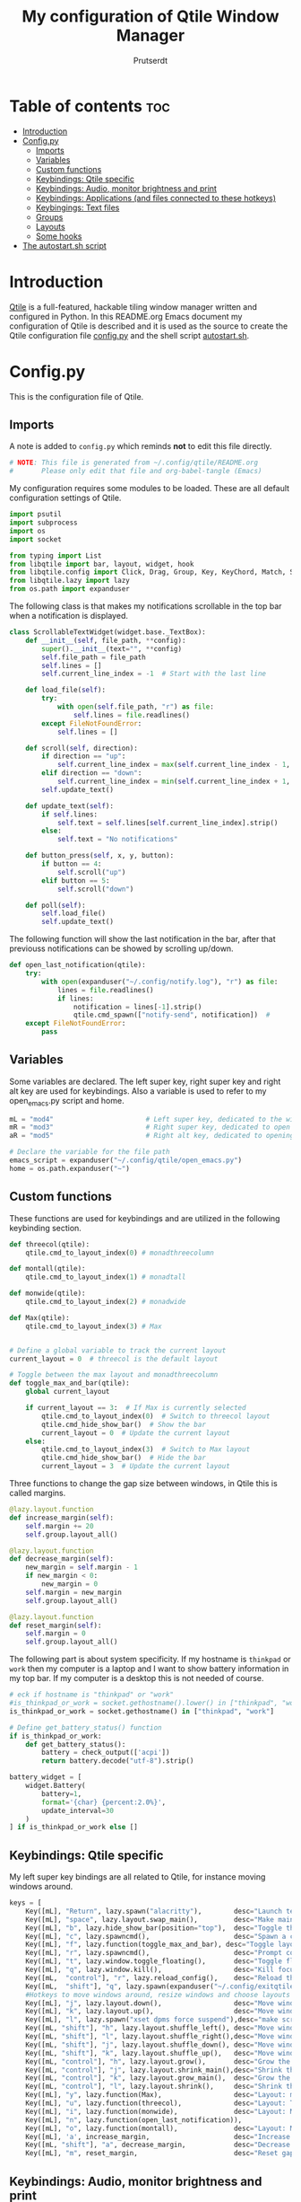 #+TITLE: My configuration of Qtile Window Manager
#+auto_tangle: t
#+AUTHOR: Prutserdt
[[file:Qtile.png]]

* Table of contents :toc:
- [[#introduction][Introduction]]
- [[#configpy][Config.py]]
  - [[#imports][Imports]]
  - [[#variables][Variables]]
  - [[#custom-functions][Custom functions]]
  - [[#keybindings-qtile-specific][Keybindings: Qtile specific]]
  - [[#keybindings-audio-monitor-brightness-and-print][Keybindings: Audio, monitor brightness and print]]
  - [[#keybindings-applications-and-files-connected-to-these-hotkeys][Keybindings: Applications (and files connected to these hotkeys)]]
  - [[#keybingings-text-files][Keybingings: Text files]]
  - [[#groups][Groups]]
  - [[#layouts][Layouts]]
  - [[#some-hooks][Some hooks]]
- [[#the-autostartsh-script][The autostart.sh script]]

* Introduction
[[http://www.qtile.org/][Qtile]] is a full-featured, hackable tiling window manager written and configured in Python. In this README.org Emacs document my configuration of Qtile is described and it is used as the source to create the Qtile configuration file [[https://github.com/Prutserdt/dotfiles/blob/master/.config/qtile/config.py][config.py]] and the shell script [[https://github.com/Prutserdt/dotfiles/blob/master/.config/qtile/autostart.sh][autostart.sh]].

* Config.py
This is the configuration file of Qtile.
** Imports
A note is added to ~config.py~ which reminds *not* to edit this file directly.
#+BEGIN_SRC python :tangle config.py :results none :eval never
# NOTE: This file is generated from ~/.config/qtile/README.org
#       Please only edit that file and org-babel-tangle (Emacs)
#+END_SRC

My configuration requires some modules to be loaded. These are all default configuration settings of Qtile.
#+BEGIN_SRC python :tangle config.py :results none :eval never
import psutil
import subprocess
import os
import socket

from typing import List
from libqtile import bar, layout, widget, hook
from libqtile.config import Click, Drag, Group, Key, KeyChord, Match, Screen, ScratchPad, DropDown
from libqtile.lazy import lazy
from os.path import expanduser
#+END_SRC

The following class is that makes my notifications scrollable in the top bar when a notification is displayed.
#+BEGIN_SRC python :tangle config.py :results none :eval never
class ScrollableTextWidget(widget.base._TextBox):
    def __init__(self, file_path, **config):
        super().__init__(text="", **config)
        self.file_path = file_path
        self.lines = []
        self.current_line_index = -1  # Start with the last line

    def load_file(self):
        try:
            with open(self.file_path, "r") as file:
                self.lines = file.readlines()
        except FileNotFoundError:
            self.lines = []

    def scroll(self, direction):
        if direction == "up":
            self.current_line_index = max(self.current_line_index - 1, -len(self.lines))
        elif direction == "down":
            self.current_line_index = min(self.current_line_index + 1, -1)
        self.update_text()

    def update_text(self):
        if self.lines:
            self.text = self.lines[self.current_line_index].strip()
        else:
            self.text = "No notifications"

    def button_press(self, x, y, button):
        if button == 4:
            self.scroll("up")
        elif button == 5:
            self.scroll("down")

    def poll(self):
        self.load_file()
        self.update_text()
#+END_SRC

The following function will show the last notification in the bar, after that previouss notifications can be showed by scrolling up/down.
# Define the ScrollableTextWidget
#+BEGIN_SRC python :tangle config.py :results none :eval never
def open_last_notification(qtile):
    try:
        with open(expanduser("~/.config/notify.log"), "r") as file:
            lines = file.readlines()
            if lines:
                notification = lines[-1].strip()
                qtile.cmd_spawn(["notify-send", notification])  #
    except FileNotFoundError:
        pass
#+END_SRC

** Variables
Some variables are declared. The left super key, right super key and right alt key are used for keybindings. Also a variable is used to refer to my open_emacs.py script and home.
#+BEGIN_SRC python :tangle config.py :results none :eval never
mL = "mod4"                       # Left super key, dedicated to the windowmanager
mR = "mod3"                       # Right super key, dedicated to open applications
aR = "mod5"                       # Right alt key, dedicated to opening of files

# Declare the variable for the file path
emacs_script = expanduser("~/.config/qtile/open_emacs.py")
home = os.path.expanduser("~")
#+END_SRC

** Custom functions
These functions are used for keybindings and are utilized in the following keybinding section.
#+BEGIN_SRC python :tangle config.py :eval never
def threecol(qtile):
    qtile.cmd_to_layout_index(0) # monadthreecolumn

def montall(qtile):
    qtile.cmd_to_layout_index(1) # monadtall

def monwide(qtile):
    qtile.cmd_to_layout_index(2) # monadwide

def Max(qtile):
    qtile.cmd_to_layout_index(3) # Max


# Define a global variable to track the current layout
current_layout = 0  # threecol is the default layout

# Toggle between the max layout and monadthreecolumn
def toggle_max_and_bar(qtile):
    global current_layout

    if current_layout == 3:  # If Max is currently selected
        qtile.cmd_to_layout_index(0)  # Switch to threecol layout
        qtile.cmd_hide_show_bar()  # Show the bar
        current_layout = 0  # Update the current layout
    else:
        qtile.cmd_to_layout_index(3)  # Switch to Max layout
        qtile.cmd_hide_show_bar()  # Hide the bar
        current_layout = 3  # Update the current layout
#+END_SRC

Three functions to change the gap size between windows, in Qtile this is called margins.
#+BEGIN_SRC python :tangle config.py :eval never
@lazy.layout.function
def increase_margin(self):
    self.margin += 20
    self.group.layout_all()

@lazy.layout.function
def decrease_margin(self):
    new_margin = self.margin - 1
    if new_margin < 0:
        new_margin = 0
    self.margin = new_margin
    self.group.layout_all()

@lazy.layout.function
def reset_margin(self):
    self.margin = 0
    self.group.layout_all()
#+END_SRC

The following part is about system specificity. If my hostname is =thinkpad= or =work= then my computer is a laptop and I want to show battery information in my top bar. If my computer is a desktop this is not needed of course.
#+BEGIN_SRC python :tangle config.py :results none :eval never
# eck if hostname is "thinkpad" or "work"
#is_thinkpad_or_work = socket.gethostname().lower() in ["thinkpad", "work"]
is_thinkpad_or_work = socket.gethostname() in ["thinkpad", "work"]

# Define get_battery_status() function
if is_thinkpad_or_work:
    def get_battery_status():
        battery = check_output(['acpi'])
        return battery.decode("utf-8").strip()

battery_widget = [
    widget.Battery(
        battery=1,
        format='{char} {percent:2.0%}',
        update_interval=30
    )
] if is_thinkpad_or_work else []
#+end_src

** Keybindings: Qtile specific
My left super key bindings are all related to Qtile, for instance moving windows around.
#+BEGIN_SRC python :tangle config.py :results none :eval never
keys = [
    Key([mL], "Return", lazy.spawn("alacritty"),        desc="Launch terminal in new window"),
    Key([mL], "space", lazy.layout.swap_main(),         desc="Make main window of selected window"),
    Key([mL], "b", lazy.hide_show_bar(position="top"),  desc="Toggle the bar"),
    Key([mL], "c", lazy.spawncmd(),                     desc="Spawn a command using a prompt widget"),
    Key([mL], "f", lazy.function(toggle_max_and_bar), desc="Toggle layout and bar"),
    Key([mL], "r", lazy.spawncmd(),                     desc="Prompt commands from taskbar"),
    Key([mL], "t", lazy.window.toggle_floating(),       desc="Toggle floating state"),
    Key([mL], "q", lazy.window.kill(),                  desc="Kill focused window"),
    Key([mL,  "control"], "r", lazy.reload_config(),    desc="Reload the Qtile configuration"),
    Key([mL,  "shift"], "q", lazy.spawn(expanduser("~/.config/exitqtile.sh")), desc="Shutdown Qtile by a shellscript with dmenu options"),
    #Hotkeys to move windows around, resize windows and choose layouts
    Key([mL], "j", lazy.layout.down(),                  desc="Move window focus down"),
    Key([mL], "k", lazy.layout.up(),                    desc="Move window focus up"),
    Key([mL], "l", lazy.spawn("xset dpms force suspend"),desc="make screen dark"),
    Key([mL, "shift"], "h", lazy.layout.shuffle_left(), desc="Move window to the left"),
    Key([mL, "shift"], "l", lazy.layout.shuffle_right(),desc="Move window to the right"),
    Key([mL, "shift"], "j", lazy.layout.shuffle_down(), desc="Move window down"),
    Key([mL, "shift"], "k", lazy.layout.shuffle_up(),   desc="Move window up"),
    Key([mL, "control"], "h", lazy.layout.grow(),       desc="Grow the selected window"),
    Key([mL, "control"], "j", lazy.layout.shrink_main(),desc="Shrink the main window"),
    Key([mL, "control"], "k", lazy.layout.grow_main(),  desc="Grow the main window"),
    Key([mL, "control"], "l", lazy.layout.shrink(),     desc="Shrink the selected window"),
    Key([mL], "y", lazy.function(Max),                  desc="Layout: max"),
    Key([mL], "u", lazy.function(threecol),             desc="Layout: Threecolumn  without margins"),
    Key([mL], "i", lazy.function(monwide),              desc="Layout: MonadWide no margins"),
    Key([mL], "n", lazy.function(open_last_notification)),
    Key([mL], "o", lazy.function(montall),              desc="Layout: MonadTall no margins"),
    Key([mL], 'a', increase_margin,                     desc="Increase gaps"),
    Key([mL, "shift"], "a", decrease_margin,            desc="Decrease gaps"),
    Key([mL], "m", reset_margin,                        desc="Reset gaps to zero"),
#+END_SRC

** Keybindings: Audio, monitor brightness and print
Hotkeys to control the volume, muting, printscreen, OCR from printscreen and change monitor brightness and color.
#+BEGIN_SRC python :tangle config.py :results none :eval never
    # Hotkeys for audio and printscreen
    Key([], "XF86AudioRaiseVolume", lazy.spawn('amixer -q set Master 5%+'), lazy.spawn('notify-send -t 6000 " 🔊 Volume increased"')),
    Key([], "XF86AudioLowerVolume", lazy.spawn("amixer -q set Master 5%-"), lazy.spawn('notify-send -t 6000 "🔈 Volume decreased"')),
    Key([], "XF86AudioMute", lazy.spawn("amixer -q set Master toggle"), lazy.spawn('notify-send -t 6000 "🔇 Volume muting toggled"')),
    Key([], "Print", lazy.spawn("xfce4-screenshooter -r -s " + expanduser("~/Downloads")), lazy.spawn('notify-send -t 6000 "Running xfce4-screenshooter, please select area with your mouse to make a screenshot"')),
    Key(["shift"], "Print", lazy.spawn(expanduser("~/.config/screenshot2text.sh"))),
    # The following hotkeys of my Redox keyboard are free to be used..!
    # Key([], "XF86Launch5", lazy.spawn(''), lazy.spawn('notify-send -t 6000 ""')),
    # Key([], "XF86Launch6", lazy.spawn(''), lazy.spawn('notify-send -t 6000 ""')),
    # Key([], "XF86Launch7", lazy.spawn(''), lazy.spawn('notify-send -t 6000 ""')),
    Key([], "XF86Launch8", lazy.spawn('$HOME/.config/keyboard_config.sh')),
    Key([], "XF86Launch9", lazy.spawn(expanduser("~/.config/resetRGB.sh"))),
    Key([], "XF86MonBrightnessUp", lazy.spawn(expanduser("~/.config/incrMonitorBrightness.sh"))),
    Key([], "XF86MonBrightnessDown", lazy.spawn(expanduser("~/.config/decrMonitorBrightness.sh"))),
#+END_SRC

** Keybindings: Applications (and files connected to these hotkeys)
Right super key to open applications. Shift is used to update the application.
#+BEGIN_SRC python :tangle config.py :results none :eval never
    # Open applications
    Key([mR], "a",
        lazy.spawn("python " + expanduser("~/.config/aandelen.py")),
        lazy.spawn("emacsclient -n ~/Stack/Documenten/Aandelen/aandelen_log.org"),
        desc="Open in emacs: run het python aandelen script en open het aandelen log"),
    Key([mR], "b", lazy.spawn(expanduser("~/.config/dmenuinternet.sh"))), # browser via dmenu, related to 'urls'
    Key([mR], "c", lazy.spawn(expanduser("~/.config/clipboard_dm.sh"))), # copy/paste clipoard
    Key([mR], "d", lazy.spawn(expanduser("~/.config/dmenuapps.sh"))),
    Key([mR, "shift"], "d", lazy.spawn(expanduser("~/.config/dmenuUpdate.sh"))),
    Key([mR], "e", lazy.spawn("emacsclient -c -n -a 'emacs'")),
    Key([mR], "f", lazy.spawn("firefox")),
    Key([mR], "g", lazy.spawn("gimp")),
    Key([mR], "h", lazy.spawn(expanduser("~/.config/bitcoin_notification.py"))),
#   Key([mR], "k", lazy.spawn("keepass")), #right gui button is at k key, impossible keycombo on my custom sweep keymap
#   Key([mR, "shift"], "k", lazy.spawn(expanduser("~/.config/dmenukill.sh"))), # impossible on current qmk keyboard
#   does not work for me, accidentally triggered on my
    Key([mR, "shift"], "l", lazy.spawn(expanduser("~/.config/dmenukill.sh"))),
    Key([mR], "m", lazy.spawn("mousepad")),
    Key([mR], "p", lazy.spawn("keepass")),
#   Key([mR], "p", lazy.spawn(expanduser("~/.config/dm_image_to_maps.sh"))), # show location of picture in google maps
    Key([mR, "shift"], "p", lazy.spawn(expanduser("~/.config/dm_move_images.sh"))), # show location of picture in google maps
    Key([mR], "s", lazy.spawn("xfce4-screenshooter -s " + expanduser("~~/Downloads"))),
    Key([mR, "shift"], "s", lazy.spawn("signal-desktop --start-in-tray --use-tray-icon")),
    Key([mR], "t", lazy.spawn(expanduser("~/.config/dmenuthunar.sh"))), # related to 'directories'
    Key([mR], "u", lazy.spawn(expanduser("~/.config/dmenuunicode.sh"))), # related to 'unicode'
    Key([mR], "v", lazy.spawn("alacritty -e vim")),
    Key([mR], "w", lazy.spawn(expanduser("~/.config/dmenuwallpaper.sh"))),
#+END_SRC


** Keybingings: Text files
The right alt key is used to open text files in Emacs. NOTE: if emacs is not open in a window this will not work, first open emacs!
#+BEGIN_SRC python :tangle config.py :results none :eval never
    # Open text files in emacs, note
    Key([aR], "a", lazy.spawn("emacsclient -n ~/Stack/Documenten/Aandelen/aandelen_log.org")),
    Key([aR], "b", lazy.spawn("emacsclient -n ~/Stack/Command_line/urls')}")), # related to dmenuinternet.sh
    Key([aR], "c", lazy.spawn("emacsclient -n ~/.config/README.org")),  # shell scripts readme
#    Key([aR], "c", lazy.spawn("emacsclient -n ~/Stack/Command_line/commands.org")),
#   Key([aR], "d", lazy.spawn(expanduser("~/.config/dmenuemacs.sh"))),
    Key([aR], "e", lazy.spawn("emacsclient -n ~/.doom.d/README.org")),
    Key([aR], "q", lazy.spawn("emacsclient -n ~/.config/qtile/README.org")),
    Key([aR], "r", lazy.spawn("emacsclient -n ~/README.org")), # github readme
    Key([aR], "t", lazy.spawn("emacsclient -n ~/Stack/Command_line/directories")),  # related to dmenuthunar.sh
    Key([aR, "shift"], "t", lazy.spawn("emacsclient -n ~/Stack/Command_line/textfiles")),
    Key([aR], "u", lazy.spawn("emacsclient -n ~/.config/unicode")),  # related to dmenuunicode.sh
    Key([aR], "v", lazy.spawn("emacsclient -n ~/.vimrc")),
    Key([aR], "w", lazy.spawn(expanduser("~/.config/wololo.sh"))),
    Key([aR], "x", lazy.spawn("emacsclient -n ~/.xinitrc")),
    Key([aR], "z", lazy.spawn("emacsclient -n ~/.zshrc")),
]
#+END_SRC

** Groups
The workspaces are described here, which are called Groups in Qtile. I don't need more than four groups so I limited it to that. The number 3 is not present because of my custom Sweep keyboard where I bound number 3 at the same keyposition as 'd' and 'Left Super'.
#+BEGIN_SRC python :tangle config.py :results none :eval never
groups = [Group(i) for i in "1245"]

for i in groups:
    keys.extend(
        [
            Key(
                [mL],      # mL + letter of group = switch to group
                i.name,
                lazy.group[i.name].toscreen(),
                desc="Switch to group {}".format(i.name),
            ),
            # Move and follow focused window to group
            Key(
                [mL, "shift"],
                i.name,
                lazy.window.togroup(i.name,switch_group=True), #True=follow window
                desc="Move and follow the focused window to group {}".format(i.name),
            ),
            # Exactly the same as above, but don't follow the moved window to group
            Key(
                [mL, "control", "shift"],
                i.name,
                lazy.window.togroup(i.name),
                desc="Move the focused window to group {}".format(i.name),
            ),
        ]
    )

groups.append(
    ScratchPad("scratchpad", [
        DropDown("1", "qalculate-gtk", x=0.0, y=0.0, width=0.2, height=0.3,
                 on_focus_lost_hide=False),
    ])
)

is_thinkpad = socket.gethostname().lower() in ["thinkpad"]

keys.extend([
    Key([], "XF86Favorites" if is_thinkpad else "XF86Calculator",
        lazy.group["scratchpad"].dropdown_toggle("1"),
        lazy.spawn('notify-send -t 60000 " Running qalculate-gtk"'))
])

layout_theme = {"border_width": 2,
                "border_focus":  "#d75f5f",
                "border_normal": "#282C35", #966363
                "min_ratio": 0.05, "max_ratio": 0.9,
                "new_client_position":'bottom',
                }

layout_theme_max = {"border_width": 0,
                "border_focus": False,
                "min_ratio": 0.05, "max_ratio": 0.9,
                "new_client_position":'bottom',
                }

# A separate theme for floating mode, different color, thicker border width
floating_theme = {"border_width": 3,
                "border_focus": "#98BE65",  #98C379= groen
                "border_normal": "#006553",
                }
#+END_SRC

** Layouts
I mainly use the MonadThreeCol layout, which is similar to DWM's centered master and can switch to tall and wide mode and use gaps or no gaps for these layouts.
Make sure that networkmanager is installed and that nm-applet is part of the autostart.sh, no need to add extras to the top bar.
#+BEGIN_SRC python :tangle config.py :results none :eval never
layouts = [
   layout.MonadThreeCol(**layout_theme),
   layout.MonadTall(**layout_theme),
   layout.MonadWide(**layout_theme),
   layout.Max(**layout_theme_max),  # Set border_focus to False for Max layout
]

widget_defaults = dict(
    font="hack",
    fontsize=12,
    padding=3,
)
extension_defaults = widget_defaults.copy()

screens = [
    Screen(
        top=bar.Bar(
            [
                widget.GroupBox(foreground="#555555"),
                widget.CurrentLayout(foreground="#777777"),
                widget.Prompt(foreground="#777777"),
                widget.WindowName(),
                widget.Chord(
                    chords_colors={
                        "launch": ("#ff0000", "#ffffff"),
                    },
                    name_transform=lambda name: name.upper(),
                ),
                widget.Notify(foreground="#ff966c"),
                ScrollableTextWidget(
                    file_path="~/.config/notify.log",
                    foreground="#ff966c"),  # Use the widget here
                widget.Systray(),
                widget.QuickExit(foreground="#888888"),
            ] + battery_widget + [
                widget.OpenWeather(
                    app_key="4cf3731a25d1d1f4e4a00207afd451a2",
                    cityid="2759661",
                    format='{main_temp}°C {icon}',
                    foreground="#888888",
                    metric=True,
                    mouse_callbacks={"Button1": lazy.spawn("xdg-open https://buienradar.nl"), "Button3": lazy.spawn("xdg-open https://openweathermap.org/city/2759661")}
                ),
                widget.Volume(foreground="#d75f5f"),
                widget.Clock(format="%d%b%y %H:%M",
                             foreground="#888888",
                             mouse_callbacks={"Button1": lazy.spawn("xdg-open https://www.timeanddate.com/calendar/")}
                ),
            ],
            24,
            opacity=0.85,
        ),
    ),
]

# Drag floating layouts.
mouse = [
    Drag([mL], "Button1",
        lazy.window.set_position_floating(), start=lazy.window.get_position()
        ),
    Drag([mL], "Button3",
        lazy.window.set_size_floating(), start=lazy.window.get_size()
        ),
    Click([mL], "Button2",
        lazy.window.bring_to_front()
        ),
]

dgroups_key_binder = None
dgroups_app_rules = []  # type: List
follow_mouse_focus = True
bring_front_click = False
cursor_warp = False
floating_layout = layout.Floating(**floating_theme,
    float_rules=[
        # Run utility of `xprop` to see the wm class and name of an X client
        ,*layout.Floating.default_float_rules,
        Match(wm_class="gimp"),      # gimp image editor
        Match(wm_class="keepass2"),  # keepass password editor
    ],
)

auto_fullscreen = False
focus_on_window_activation = "smart"
reconfigure_screens = True

auto_minimize = True # for steam games

#+END_SRC

** Some hooks
A startup script is ran after startup of Qtile and the window swallowing is set here to swallow the terminal window when an application is started in it (which is reopened after closing of the applications).
#+BEGIN_SRC python :tangle config.py :eval never
@hook.subscribe.layout_change
def update_current_layout(layout):
    global current_layout
    current_layout = layout.index()

# Startup script
@hook.subscribe.startup_once
def start_once():
    home = os.path.expanduser("~")
    subprocess.call([home + "/.config/qtile/autostart.sh"])
    home = os.path.expanduser("~")

# swallow window when starting application from terminal
@hook.subscribe.client_new
def _swallow(window):
    pid = window.window.get_net_wm_pid()
    ppid = psutil.Process(pid).ppid()
    cpids = {
        c.window.get_net_wm_pid(): wid for wid, c in window.qtile.windows_map.items()
    }
    for i in range(5):
        if not ppid:
            return
        if ppid in cpids:
            parent = window.qtile.windows_map.get(cpids[ppid])
            parent.minimized = True
            window.parent = parent
            return
        ppid = psutil.Process(ppid).ppid()

@hook.subscribe.client_killed
def _unswallow(window):
    if hasattr(window, 'parent'):
        window.parent.minimized = False

wmname = "LG3D"
#+END_SRC

* The autostart.sh script
This shell script is called in the config.py script and is autostarting some services when Qtile starts. In my case this is hostname dependent.The us keyboard map is selected and my Alt/Super/Escape keys are changed. With ~xset~ the keyrepeats are increased. Picom is handling the transparancy and the Emacs daemon is started. nm-applet is the NetworkManager applet.
#+BEGIN_SRC sh :tangle autostart.sh :eval no :tangle-mode (identity #o755)
#!/bin/bash
# NOTE: This file is generated from ~/.config/qtile/README.org
#       Please only edit that file and org-babel-tangle (Emacs)

hostname=$(uname -n)

if [ "$hostname" = "work" ]; then
    $HOME/.config/notify-log.sh $HOME/.config/notify.log & # writing notification to a logfile
    sleep 1
    $HOME/.config/escape_caps_toggle.sh &
    sleep 0.2
    $HOME/.config/keyboard_config.sh &
    setxkbmap us &
    emacs --daemon &
    nm-applet &
    thunar --daemon &
    picom -b &
    notify-send -t 60000 "autostart, found hostname: $hostname. Script continued."
    VBoxClient --clipboard &&
    VBoxClient --draganddrop
    xrandr --output Virtual-1 --mode 1920x1080; feh --bg-fill ~/Stack/Afbeeldingen/Wallpapers/default.jpg
fi

if [ "$hostname" = "linuxbox" ]; then
    $HOME/.config/escape_caps_toggle.sh &
    $HOME/.config/keyboard_config.sh &
    setxkbmap us &
    $HOME/.config/notify-log.sh $HOME/.config/notify.log &
    emacs --daemon &
    nm-applet &
    thunar --daemon &
    picom -b &
    #signal-desktop --start-in-tray --use-tray-icon &
    #$HOME/.config/stack_startup.sh & # Shell script to search for current Stack AppImage
fi

if [ "$hostname" = "thinkpad" ]; then
    $HOME/.config/escape_caps_toggle.sh &
    $HOME/.config/keyboard_config.sh &
    setxkbmap us &
    $HOME/.config/notify-log.sh $HOME/.config/notify.log &
    emacs --daemon &
    nm-applet &
    thunar --daemon &
    picom -b &
fi
#+end_src

